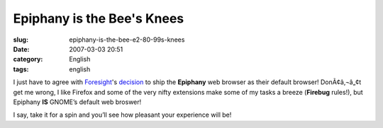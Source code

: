 Epiphany is the Bee's Knees
###########################
:slug: epiphany-is-the-bee-e2-80-99s-knees
:date: 2007-03-03 20:51
:category: English
:tags: english

I just have to agree with
`Foresight <http://www.foresightlinux.com/>`__'s
`decision <http://flinux.wordpress.com/2007/03/03/foresight-chooses-epiphany-as-new-default-browser-on-upcoming-release/>`__
to ship the **Epiphany** web browser as their default browser!
DonÃ¢â‚¬â„¢t get me wrong, I like Firefox and some of the very nifty
extensions make some of my tasks a breeze (**Firebug** rules!), but
Epiphany **IS** GNOME’s default web broswer!

I say, take it for a spin and you’ll see how pleasant your experience
will be!
